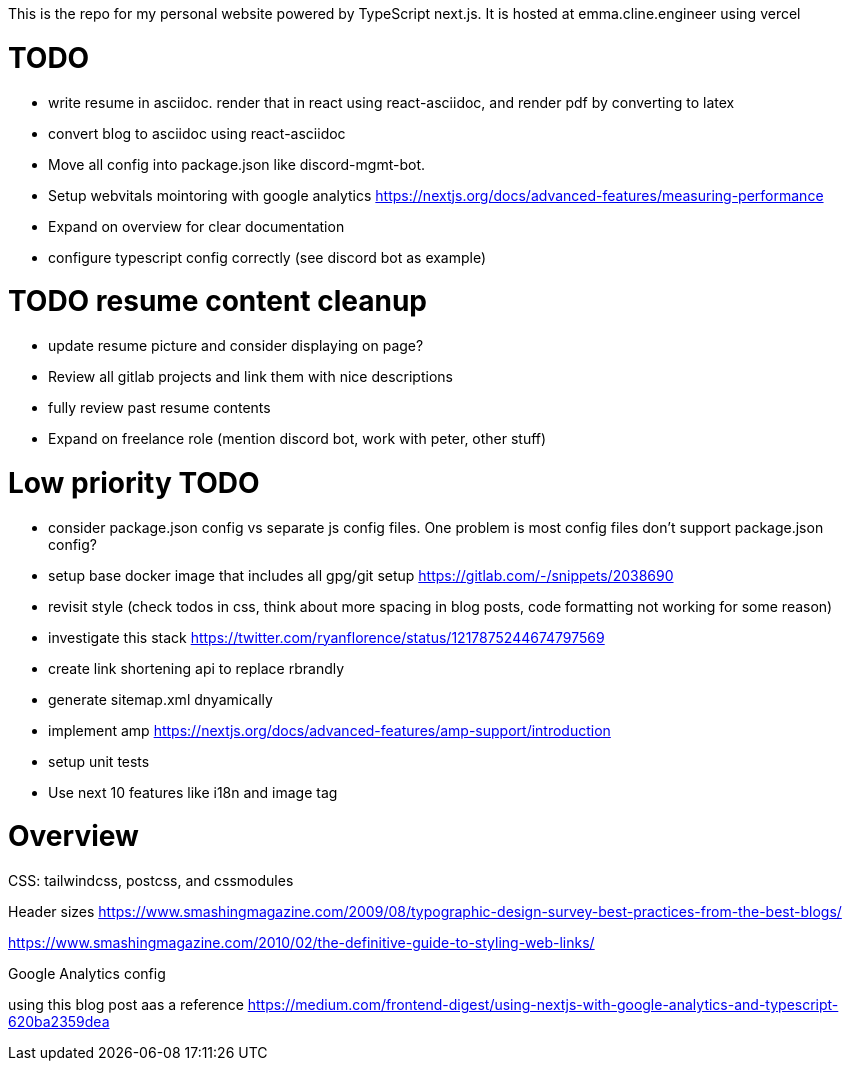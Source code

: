 This is the repo for my personal website powered by TypeScript next.js. It is hosted at emma.cline.engineer using vercel

# TODO

* write resume in asciidoc. render that in react using react-asciidoc, and render pdf by converting to latex
* convert blog to asciidoc using react-asciidoc
* Move all config into package.json like discord-mgmt-bot.
* Setup webvitals mointoring with google analytics https://nextjs.org/docs/advanced-features/measuring-performance
* Expand on overview for clear documentation
* configure typescript config correctly (see discord bot as example)

# TODO resume content cleanup

* update resume picture and consider displaying on page?
* Review all gitlab projects and link them with nice descriptions
* fully review past resume contents
* Expand on freelance role (mention discord bot, work with peter, other stuff)

# Low priority TODO

* consider package.json config vs separate js config files. One problem is most config files don't support package.json config?
* setup base docker image that includes all gpg/git setup https://gitlab.com/-/snippets/2038690
* revisit style (check todos in css, think about more spacing in blog posts, code formatting not working for some reason)
* investigate this stack https://twitter.com/ryanflorence/status/1217875244674797569
* create link shortening api to replace rbrandly
* generate sitemap.xml dnyamically
* implement amp https://nextjs.org/docs/advanced-features/amp-support/introduction
* setup unit tests
* Use next 10 features like i18n and image tag

# Overview

CSS: tailwindcss, postcss, and cssmodules

Header sizes
https://www.smashingmagazine.com/2009/08/typographic-design-survey-best-practices-from-the-best-blogs/

https://www.smashingmagazine.com/2010/02/the-definitive-guide-to-styling-web-links/

Google Analytics config

using this blog post aas a reference https://medium.com/frontend-digest/using-nextjs-with-google-analytics-and-typescript-620ba2359dea
